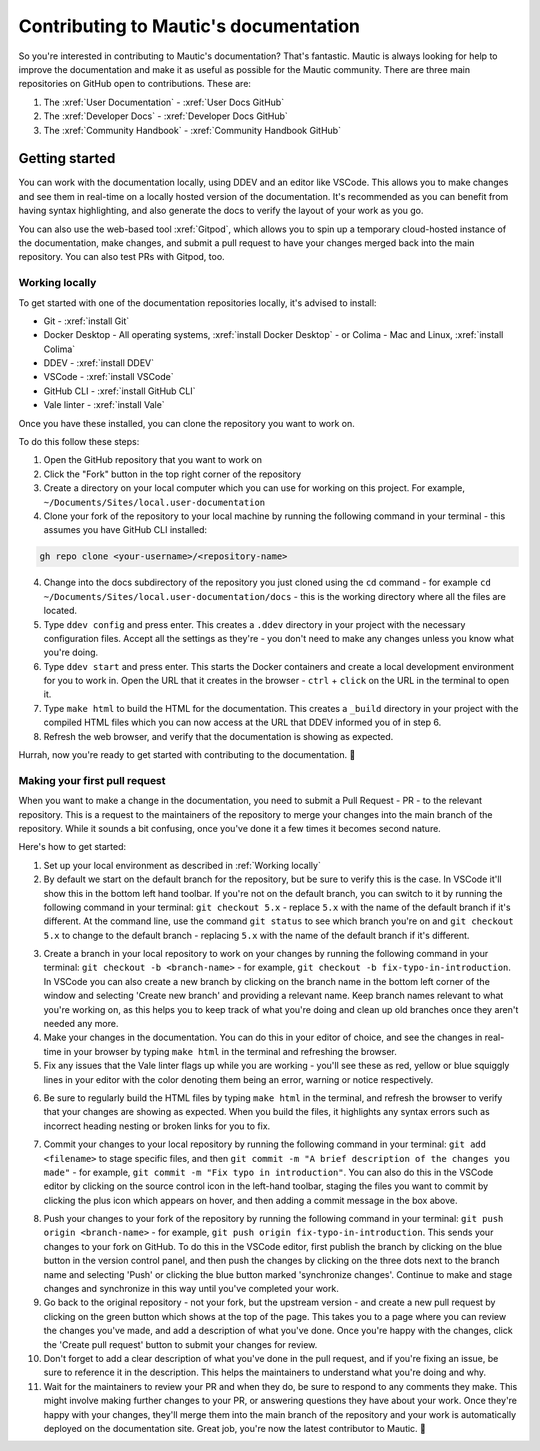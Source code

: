 Contributing to Mautic's documentation
######################################

So you're interested in contributing to Mautic's documentation? That's fantastic. Mautic is always looking for help to improve the documentation and make it as useful as possible for the Mautic community. There are three main repositories on GitHub open to contributions. These are:

1. The :xref:`User Documentation` - :xref:`User Docs GitHub` 
2. The :xref:`Developer Docs` - :xref:`Developer Docs GitHub`
3. The :xref:`Community Handbook` - :xref:`Community Handbook GitHub`

Getting started
***************

You can work with the documentation locally, using DDEV and an editor like VSCode. This allows you to make changes and see them in real-time on a locally hosted version of the documentation. It's recommended as you can benefit from having syntax highlighting, and also generate the docs to verify the layout of your work as you go.

You can also use the web-based tool :xref:`Gitpod`, which allows you to spin up a temporary cloud-hosted instance of the documentation, make changes, and submit a pull request to have your changes merged back into the main repository. You can also test PRs with Gitpod, too.

Working locally
===============

To get started with one of the documentation repositories locally, it's advised to install:

- Git - :xref:`install Git`
- Docker Desktop - All operating systems, :xref:`install Docker Desktop` - or Colima - Mac and Linux, :xref:`install Colima`
- DDEV - :xref:`install DDEV`
- VSCode - :xref:`install VSCode`
- GitHub CLI - :xref:`install GitHub CLI`
- Vale linter - :xref:`install Vale`

Once you have these installed, you can clone the repository you want to work on.

To do this follow these steps:

1. Open the GitHub repository that you want to work on
2. Click the "Fork" button in the top right corner of the repository
3. Create a directory on your local computer which you can use for working on this project. For example, ``~/Documents/Sites/local.user-documentation``
4. Clone your fork of the repository to your local machine by running the following command in your terminal - this assumes you have GitHub CLI installed:

.. code-block:: bash

    gh repo clone <your-username>/<repository-name>

4. Change into the docs subdirectory of the repository you just cloned using the ``cd`` command - for example ``cd ~/Documents/Sites/local.user-documentation/docs`` - this is the working directory where all the files are located.
5. Type ``ddev config`` and press enter. This creates a ``.ddev`` directory in your project with the necessary configuration files. Accept all the settings as they're - you don't need to make any changes unless you know what you're doing.
6. Type ``ddev start`` and press enter. This starts the Docker containers and create a local development environment for you to work in. Open the URL that it creates in the browser - ``ctrl`` + ``click`` on the URL in the terminal to open it.
7. Type ``make html`` to build the HTML for the documentation. This creates a ``_build`` directory in your project with the compiled HTML files which you can now access at the URL that DDEV informed you of in step 6.
8. Refresh the web browser, and verify that the documentation is showing as expected.

Hurrah, now you're ready to get started with contributing to the documentation. 🥳

Making your first pull request
==============================

When you want to make a change in the documentation, you need to submit a Pull Request - PR - to the relevant repository. This is a request to the maintainers of the repository to merge your changes into the main branch of the repository. While it sounds a bit confusing, once you've done it a few times it becomes second nature.

Here's how to get started:

1. Set up your local environment as described in :ref:`Working locally`

2. By default we start on the default branch for the repository, but be sure to verify this is the case. In VSCode it'll show this in the bottom left hand toolbar. If you're not on the default branch, you can switch to it by running the following command in your terminal: ``git checkout 5.x`` - replace ``5.x`` with the name of the default branch if it's different. At the command line, use the command ``git status`` to see which branch you're on and ``git checkout 5.x`` to change to the default branch - replacing ``5.x`` with the name of the default branch if it's different.

.. image:: images/change_branch.png
    :alt: VSCode screenshot showing how to change branches
    :width: 600px
    :align: center

3. Create a branch in your local repository to work on your changes by running the following command in your terminal: ``git checkout -b <branch-name>`` - for example, ``git checkout -b fix-typo-in-introduction``. In VSCode you can also create a new branch by clicking on the branch name in the bottom left corner of the window and selecting 'Create new branch' and providing a relevant name. Keep branch names relevant to what you're working on, as this helps you to keep track of what you're doing and clean up old branches once they aren't needed any more.

4. Make your changes in the documentation. You can do this in your editor of choice, and see the changes in real-time in your browser by typing ``make html`` in the terminal and refreshing the browser.

5. Fix any issues that the Vale linter flags up while you are working - you'll see these as red, yellow or blue squiggly lines in your editor with the color denoting them being an error, warning or notice respectively.
   
.. image:: images/vale_syntax_highlighter.png
    :alt: VSCode screenshot showing Vale linter errors
    :width: 600px
    :align: center

6. Be sure to regularly build the HTML files by typing ``make html`` in the terminal, and refresh the browser to verify that your changes are showing as expected. When you build the files, it highlights any syntax errors such as incorrect heading nesting or broken links for you to fix.

.. image:: images/rst_heading_too_short.png
    :alt: VSCode screenshot showing an error with an underline being too short
    :width: 600px
    :align: center

7. Commit your changes to your local repository by running the following command in your terminal: ``git add <filename>`` to stage specific files, and then ``git commit -m "A brief description of the changes you made"`` - for example, ``git commit -m "Fix typo in introduction"``. You can also do this in the VSCode editor by clicking on the source control icon in the left-hand toolbar, staging the files you want to commit by clicking the plus icon which appears on hover, and then adding a commit message in the box above.

.. image:: images/staging_changes.png
    :alt: VSCode screenshot showing how to stage and commit changes
    :width: 600px
    :align: center

8. Push your changes to your fork of the repository by running the following command in your terminal: ``git push origin <branch-name>`` - for example, ``git push origin fix-typo-in-introduction``. This sends your changes to your fork on GitHub. To do this in the VSCode editor, first publish the branch by clicking on the blue button in the version control panel, and then push the changes by clicking on the three dots next to the branch name and selecting 'Push' or clicking the blue button marked 'synchronize changes'.  Continue to make and stage changes and synchronize in this way until you've completed your work.

9. Go back to the original repository - not your fork, but the upstream version - and create a new pull request by clicking on the green button which shows at the top of the page. This takes you to a page where you can review the changes you've made, and add a description of what you've done. Once you're happy with the changes, click the 'Create pull request' button to submit your changes for review.

10. Don't forget to add a clear description of what you've done in the pull request, and if you're fixing an issue, be sure to reference it in the description. This helps the maintainers to understand what you're doing and why.

11. Wait for the maintainers to review your PR and when they do, be sure to respond to any comments they make. This might involve making further changes to your PR, or answering questions they have about your work. Once they're happy with your changes, they'll merge them into the main branch of the repository and your work is automatically deployed on the documentation site. Great job, you're now the latest contributor to Mautic. 🥳

